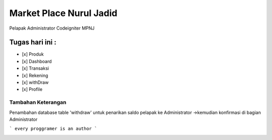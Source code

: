 ###################
Market Place Nurul Jadid
###################

Pelapak Administrator
Codeigniter
MPNJ


Tugas hari ini :
=================
- [x] Produk
- [x] Dashboard
- [x] Transaksi
- [x] Rekening
- [x] withDraw
- [x] Profile


====================
Tambahan Keterangan
====================

Penambahan database table 'withdraw' untuk penarikan saldo pelapak ke Administrator
->kemudian konfirmasi di bagian Administrator


```
every proggramer is an author
```

.. image:: https://cdn.pixabay.com/photo/2018/02/21/17/36/programming-3170992_960_720.png